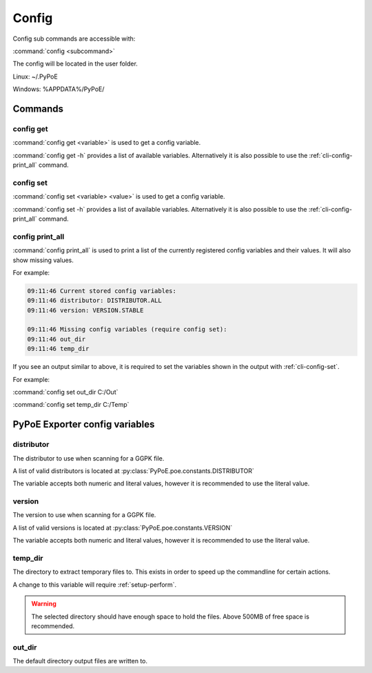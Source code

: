 Config
==============================================================================

Config sub commands are accessible with:

:command:`config <subcommand>`

The config will be located in the user folder.

Linux: ~/.PyPoE

Windows: %APPDATA%/PyPoE/

Commands
------------------------------------------------------------------------------

.. _cli-config-get:

config get
^^^^^^^^^^^^^^^^^^^^^^^^^^^^^^^^^^^^^^^^^^^^^^^^^^^^^^^^^^^^^^^^^^^^^^^^^^^^^^

:command:`config get <variable>` is used to get a config variable.

:command:`config get -h` provides a list of available variables.
Alternatively it is also possible to use the :ref:`cli-config-print_all` command.

.. _cli-config-set:

config set
^^^^^^^^^^^^^^^^^^^^^^^^^^^^^^^^^^^^^^^^^^^^^^^^^^^^^^^^^^^^^^^^^^^^^^^^^^^^^^

:command:`config set <variable> <value>` is used to get a config variable.

:command:`config set -h` provides a list of available variables.
Alternatively it is also possible to use the :ref:`cli-config-print_all`
command.

.. _cli-config-print_all:

config print_all
^^^^^^^^^^^^^^^^^^^^^^^^^^^^^^^^^^^^^^^^^^^^^^^^^^^^^^^^^^^^^^^^^^^^^^^^^^^^^^

:command:`config print_all` is used to print a list of the currently
registered config variables and their values.
It will also show missing values.

For example:

.. code-block:: none

    09:11:46 Current stored config variables:
    09:11:46 distributor: DISTRIBUTOR.ALL
    09:11:46 version: VERSION.STABLE

    09:11:46 Missing config variables (require config set):
    09:11:46 out_dir
    09:11:46 temp_dir

If you see an output similar to above, it is required to set the variables shown
in the output with :ref:`cli-config-set`.

For example:

:command:`config set out_dir C:/Out`

:command:`config set temp_dir C:/Temp`

PyPoE Exporter config variables
------------------------------------------------------------------------------

distributor
^^^^^^^^^^^^^^^^^^^^^^^^^^^^^^^^^^^^^^^^^^^^^^^^^^^^^^^^^^^^^^^^^^^^^^^^^^^^^^

The distributor to use when scanning for a GGPK file.

A list of valid distributors is located at
:py:class:`PyPoE.poe.constants.DISTRIBUTOR`

The variable accepts both numeric and literal values, however it is recommended
to use the literal value.

version
^^^^^^^^^^^^^^^^^^^^^^^^^^^^^^^^^^^^^^^^^^^^^^^^^^^^^^^^^^^^^^^^^^^^^^^^^^^^^^

The version to use when scanning for a GGPK file.

A list of valid versions is located at
:py:class:`PyPoE.poe.constants.VERSION`

The variable accepts both numeric and literal values, however it is recommended
to use the literal value.

temp_dir
^^^^^^^^^^^^^^^^^^^^^^^^^^^^^^^^^^^^^^^^^^^^^^^^^^^^^^^^^^^^^^^^^^^^^^^^^^^^^^

The directory to extract temporary files to. This exists in order to speed
up the commandline for certain actions.

A change to this variable will require :ref:`setup-perform`.

.. warning::
    The selected directory should have enough space to hold the files. Above
    500MB of free space is recommended.

out_dir
^^^^^^^^^^^^^^^^^^^^^^^^^^^^^^^^^^^^^^^^^^^^^^^^^^^^^^^^^^^^^^^^^^^^^^^^^^^^^^

The default directory output files are written to.